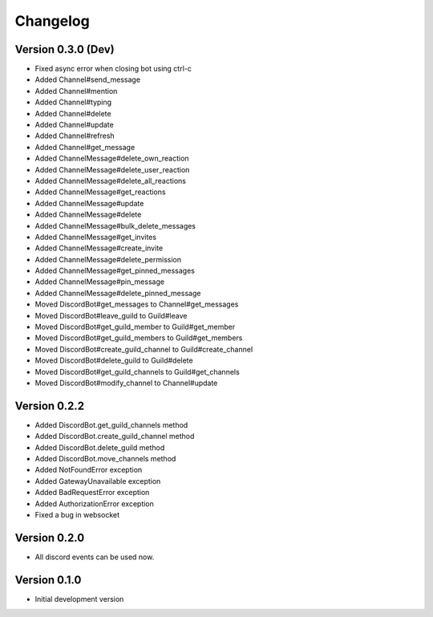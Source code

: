 Changelog
=========

Version 0.3.0 (Dev)
-------------------
* Fixed async error when closing bot using ctrl-c

* Added Channel#send_message
* Added Channel#mention
* Added Channel#typing
* Added Channel#delete
* Added Channel#update
* Added Channel#refresh
* Added Channel#get_message
* Added ChannelMessage#delete_own_reaction
* Added ChannelMessage#delete_user_reaction
* Added ChannelMessage#delete_all_reactions
* Added ChannelMessage#get_reactions
* Added ChannelMessage#update
* Added ChannelMessage#delete
* Added ChannelMessage#bulk_delete_messages
* Added ChannelMessage#get_invites
* Added ChannelMessage#create_invite
* Added ChannelMessage#delete_permission
* Added ChannelMessage#get_pinned_messages
* Added ChannelMessage#pin_message
* Added ChannelMessage#delete_pinned_message

* Moved DiscordBot#get_messages to Channel#get_messages
* Moved DiscordBot#leave_guild to Guild#leave
* Moved DiscordBot#get_guild_member to Guild#get_member
* Moved DiscordBot#get_guild_members to Guild#get_members
* Moved DiscordBot#create_guild_channel to Guild#create_channel
* Moved DiscordBot#delete_guild to Guild#delete
* Moved DiscordBot#get_guild_channels to Guild#get_channels
* Moved DiscordBot#modify_channel to Channel#update


Version 0.2.2
-------------

* Added DiscordBot.get_guild_channels method
* Added DiscordBot.create_guild_channel method
* Added DiscordBot.delete_guild method
* Added DiscordBot.move_channels method
* Added NotFoundError exception
* Added GatewayUnavailable exception
* Added BadRequestError exception
* Added AuthorizationError exception
* Fixed a bug in websocket

Version 0.2.0
-------------

* All discord events can be used now.

Version 0.1.0
-------------


* Initial development version
